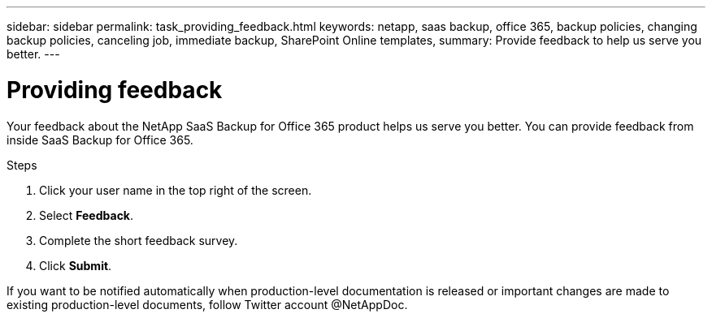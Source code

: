 ---
sidebar: sidebar
permalink: task_providing_feedback.html
keywords: netapp, saas backup, office 365, backup policies, changing backup policies, canceling job, immediate backup, SharePoint Online templates,
summary: Provide feedback to help us serve you better.
---

= Providing feedback
:toc: macro
:toclevels: 1
:hardbreaks:
:nofooter:
:icons: font
:linkattrs:
:imagesdir: ./media/

[.lead]
Your feedback about the NetApp SaaS Backup for Office 365 product helps us serve you better.  You can provide feedback from inside SaaS Backup for Office 365.

toc::[]

.Steps

.	Click your user name in the top right of the screen.
.	Select *Feedback*.
.	Complete the short feedback survey.
.	Click *Submit*.

If you want to be notified automatically when production-level documentation is released or important changes are made to existing production-level documents, follow Twitter account @NetAppDoc.
